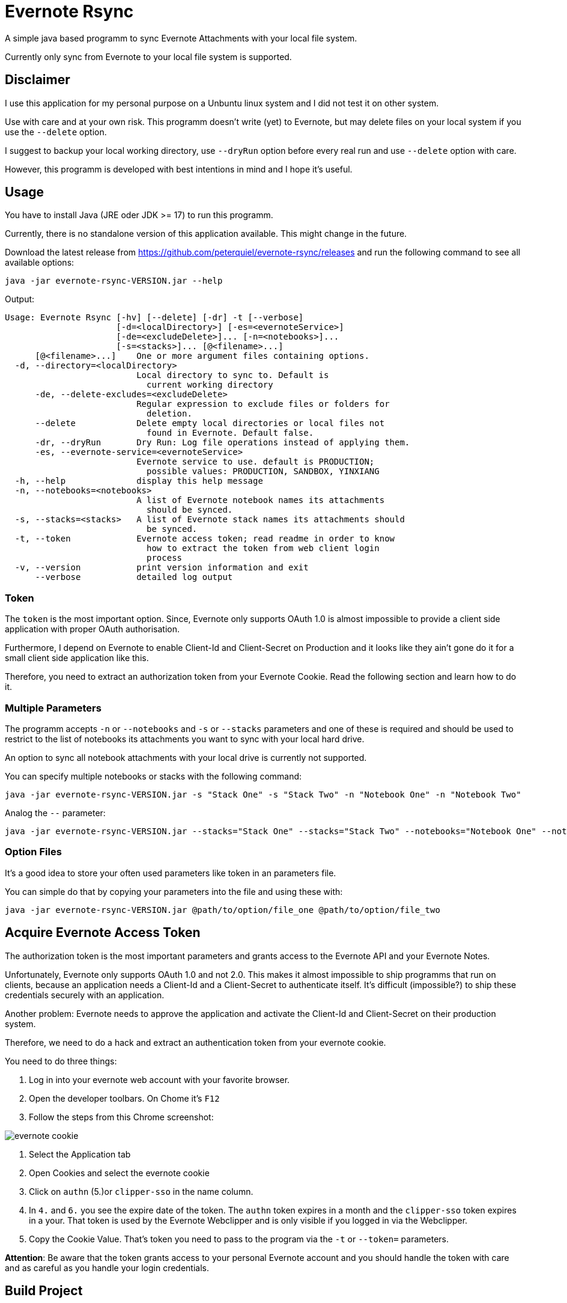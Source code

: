 # Evernote Rsync

A simple java based programm to sync Evernote Attachments
with your local file system.

Currently only sync from Evernote to your local file system is supported.

## Disclaimer

I use this application for my personal purpose on a Unbuntu linux system
and I did not test it on other system.

Use with care and at your own risk.
This programm doesn't write (yet) to Evernote, but may
delete files on your local system if you use the `--delete` option.

I suggest to backup your local working directory, use `--dryRun` option
before every real run and use `--delete` option with care.

However, this programm is developed with best intentions in mind and I hope it's useful.

## Usage

You have to install Java (JRE oder JDK >= 17) to run this programm.

Currently, there is no standalone version of this application available.
This might change in the future.

Download the latest release from https://github.com/peterquiel/evernote-rsync/releases and
run the following command to see all available options:

[source, bash]
----
java -jar evernote-rsync-VERSION.jar --help
----

Output:
[source, bash]
----
Usage: Evernote Rsync [-hv] [--delete] [-dr] -t [--verbose]
                      [-d=<localDirectory>] [-es=<evernoteService>]
                      [-de=<excludeDelete>]... [-n=<notebooks>]...
                      [-s=<stacks>]... [@<filename>...]
      [@<filename>...]    One or more argument files containing options.
  -d, --directory=<localDirectory>
                          Local directory to sync to. Default is
                            current working directory
      -de, --delete-excludes=<excludeDelete>
                          Regular expression to exclude files or folders for
                            deletion.
      --delete            Delete empty local directories or local files not
                            found in Evernote. Default false.
      -dr, --dryRun       Dry Run: Log file operations instead of applying them.
      -es, --evernote-service=<evernoteService>
                          Evernote service to use. default is PRODUCTION;
                            possible values: PRODUCTION, SANDBOX, YINXIANG
  -h, --help              display this help message
  -n, --notebooks=<notebooks>
                          A list of Evernote notebook names its attachments
                            should be synced.
  -s, --stacks=<stacks>   A list of Evernote stack names its attachments should
                            be synced.
  -t, --token             Evernote access token; read readme in order to know
                            how to extract the token from web client login
                            process
  -v, --version           print version information and exit
      --verbose           detailed log output

----

### Token
The `token` is the most important option. Since, Evernote only supports OAuth 1.0
is almost impossible to provide a client side application with proper OAuth authorisation.

Furthermore, I depend on Evernote to enable Client-Id and Client-Secret on Production
and it looks like they ain't gone do it for a small client side application like this.

Therefore, you need to extract an authorization token from your Evernote Cookie.
Read the following section and learn how to do it.

### Multiple Parameters

The programm accepts `-n` or `--notebooks` and `-s` or `--stacks` parameters and one of these is required
and should be used to restrict to the list of notebooks its attachments you want to sync with
your local hard drive.

An option to sync all notebook attachments with your local drive is currently not
supported.

You can specify multiple notebooks or stacks with the following command:

[source, bash]
----
java -jar evernote-rsync-VERSION.jar -s "Stack One" -s "Stack Two" -n "Notebook One" -n "Notebook Two"
----

Analog the `--` parameter:
[source, bash]
----
java -jar evernote-rsync-VERSION.jar --stacks="Stack One" --stacks="Stack Two" --notebooks="Notebook One" --notebooks="Notebook Two"
----


### Option Files

It's a good idea to store your often used parameters like token in an parameters file.

You can simple do that by copying your parameters into the file and using these with:

[source, bash]
----
java -jar evernote-rsync-VERSION.jar @path/to/option/file_one @path/to/option/file_two
----

## Acquire Evernote Access Token

The authorization token is the most important parameters and grants access to
the Evernote API and your Evernote Notes.

Unfortunately, Evernote only supports OAuth 1.0 and not 2.0. This makes it almost impossible
to ship programms that run on clients, because an application needs a Client-Id and a Client-Secret
to authenticate itself. It's difficult (impossible?) to ship these credentials securely with an application.

Another problem: Evernote needs to approve the application and activate the Client-Id and Client-Secret on
their production system.

Therefore, we need to do a hack and extract an authentication token from your evernote cookie.

You need to do three things:

1. Log in into your evernote web account with your favorite browser.
2. Open the developer toolbars. On Chome it's `F12`
3. Follow the steps from this Chrome screenshot:

image::doc/evernote_cookie.png[]
1. Select the Application tab
2. Open Cookies and select the evernote cookie
3. Click on `authn` (5.)or `clipper-sso` in the name column.
4. In `4.` and `6.` you see the expire date of the token. The `authn` token expires in a month and the `clipper-sso` token expires in a your. That token is used by the Evernote Webclipper and is only visible if you logged in via the Webclipper.
5. Copy the Cookie Value. That's token you need to pass to the program via the `-t` or `--token=` parameters.

**Attention**: Be aware that the token grants access to your personal Evernote account and you
should handle the token with care and as careful as you handle your login credentials.

## Build Project

The Program is developed with Java JDK 17 and you need to install
a JDK before you can build this project with the following command

A fatjar (jar with all dependencies build in)
can be build with:

[source, bash]
----
./gradlew fatjar
----

or

[source, bash]
----
./gradlew.bat fatjar
----
on Windows.

The fatjar can be found in `app/build/libs` folder.